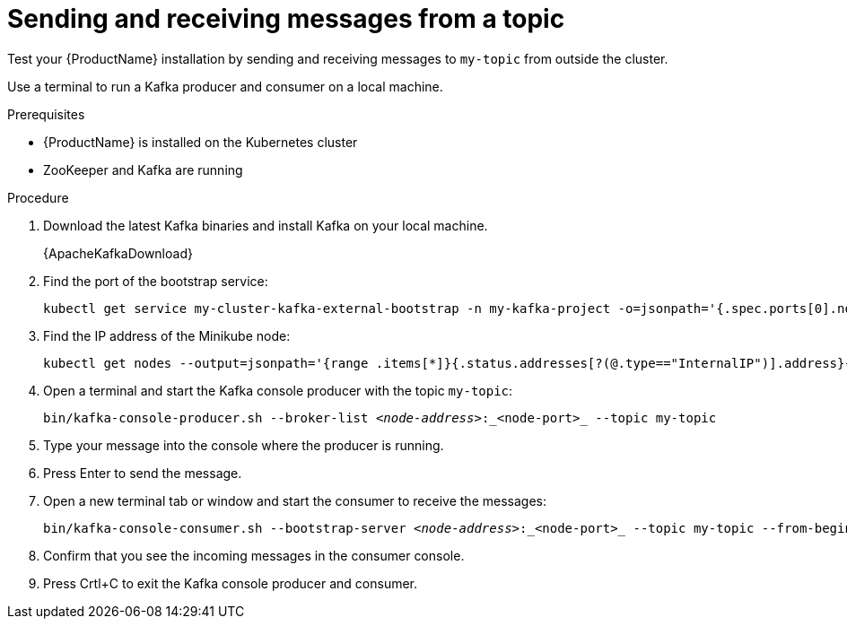 // Module included in the following assemblies:
//
// assembly-evaluation.adoc

[id='proc-using-amq-streams-{context}']

= Sending and receiving messages from a topic

Test your {ProductName} installation by sending and receiving messages to `my-topic` from outside the cluster.

Use a terminal to run a Kafka producer and consumer on a local machine.

.Prerequisites

* {ProductName} is installed on the Kubernetes cluster
* ZooKeeper and Kafka are running

.Procedure

. Download the latest Kafka binaries and install Kafka on your local machine.
+
{ApacheKafkaDownload}

. Find the port of the bootstrap service:
+
[source, shell, subs=+quotes, options="nowrap"]
----
kubectl get service my-cluster-kafka-external-bootstrap -n my-kafka-project -o=jsonpath='{.spec.ports[0].nodePort}{"\n"}'
----

. Find the IP address of the Minikube node:
+
[source, shell, subs=+quotes, options="nowrap"]
----
kubectl get nodes --output=jsonpath='{range .items[*]}{.status.addresses[?(@.type=="InternalIP")].address}{"\n"}{end}'
----

. Open a terminal and start the Kafka console producer with the topic `my-topic`:
+
[source,shell,subs=+quotes]
----
bin/kafka-console-producer.sh --broker-list _<node-address>_:_<node-port>_ --topic my-topic
----

. Type your message into the console where the producer is running.

. Press Enter to send the message.

. Open a new terminal tab or window and start the consumer to receive the messages:
+
[source,shell,subs=+quotes]
----
bin/kafka-console-consumer.sh --bootstrap-server _<node-address>_:_<node-port>_ --topic my-topic --from-beginning
----

. Confirm that you see the incoming messages in the consumer console.

. Press Crtl+C to exit the Kafka console producer and consumer.

